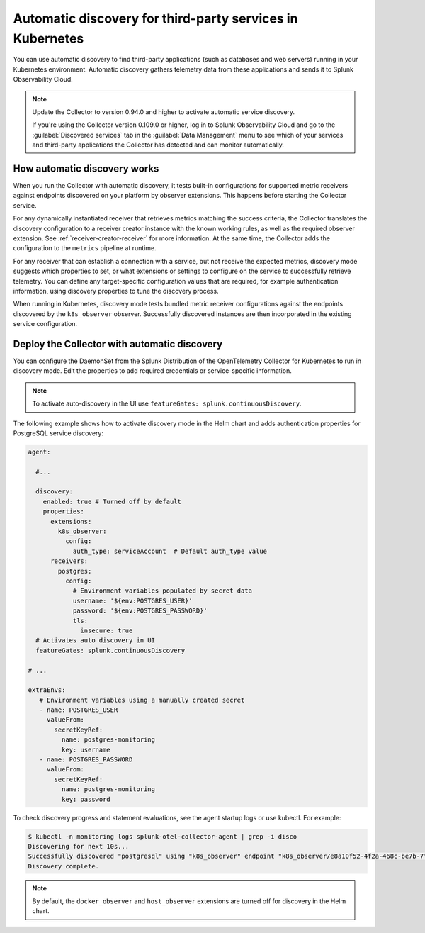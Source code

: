 .. _k8s-third-party:

***************************************************************************************
Automatic discovery for third-party services in Kubernetes
***************************************************************************************

.. meta:: 
    :description: Learn how to use automatic discovery to send data from your third-party applications in Kubernetes to Splunk Observability Cloud.

You can use automatic discovery to find third-party applications (such as databases and web servers) running in your Kubernetes environment. Automatic discovery gathers telemetry data from these applications and sends it to Splunk Observability Cloud.

.. note:: 
  
  Update the Collector to version 0.94.0 and higher to activate automatic service discovery.

  If you're using the Collector version 0.109.0 or higher, log in to Splunk Observability Cloud and go to the :guilabel:`Discovered services` tab in the :guilabel:`Data Management` menu to see which of your services and third-party applications the Collector has detected and can monitor automatically.   

How automatic discovery works
================================================

When you run the Collector with automatic discovery, it tests built-in configurations for supported metric receivers against endpoints discovered on your platform by observer extensions. This happens before starting the Collector service.

For any dynamically instantiated receiver that retrieves metrics matching the success criteria, the Collector translates the discovery configuration to a receiver creator instance with the known working rules, as well as the required observer extension. See :ref:`receiver-creator-receiver` for more information. At the same time, the Collector adds the configuration to the ``metrics`` pipeline at runtime.

For any receiver that can establish a connection with a service, but not receive the expected metrics, discovery mode suggests which properties to set, or what extensions or settings to configure on the service to successfully retrieve telemetry. You can define any target-specific configuration values that are required, for example authentication information, using discovery properties to tune the discovery process.

When running in Kubernetes, discovery mode tests bundled metric receiver configurations against the endpoints discovered by the ``k8s_observer`` observer. Successfully discovered instances are then incorporated in the existing service configuration.

.. _discovery-mode-k8s:

Deploy the Collector with automatic discovery
=================================================

You can configure the DaemonSet from the Splunk Distribution of the OpenTelemetry Collector for Kubernetes to run in discovery mode. Edit the properties to add required credentials or service-specific information.

.. note:: To activate auto-discovery in the UI use ``featureGates: splunk.continuousDiscovery``.    

The following example shows how to activate discovery mode in the Helm chart and adds authentication properties for PostgreSQL service discovery:

.. code-block:: yaml

   agent:

     #...

     discovery:
       enabled: true # Turned off by default
       properties:
         extensions:
           k8s_observer:
             config:
               auth_type: serviceAccount  # Default auth_type value
         receivers:
           postgres:
             config:
               # Environment variables populated by secret data
               username: '${env:POSTGRES_USER}'
               password: '${env:POSTGRES_PASSWORD}'
               tls:
                 insecure: true
     # Activates auto discovery in UI
     featureGates: splunk.continuousDiscovery             

   # ...

   extraEnvs:
      # Environment variables using a manually created secret
      - name: POSTGRES_USER
        valueFrom:
          secretKeyRef:
            name: postgres-monitoring
            key: username
      - name: POSTGRES_PASSWORD
        valueFrom:
          secretKeyRef:
            name: postgres-monitoring
            key: password
       

To check discovery progress and statement evaluations, see the agent startup logs or use kubectl. For example:

.. code-block:: shell

   $ kubectl -n monitoring logs splunk-otel-collector-agent | grep -i disco
   Discovering for next 10s...
   Successfully discovered "postgresql" using "k8s_observer" endpoint "k8s_observer/e8a10f52-4f2a-468c-be7b-7f3c673b1c8e/(5432)".
   Discovery complete.

.. note:: By default, the ``docker_observer`` and ``host_observer`` extensions are turned off for discovery in the Helm chart.